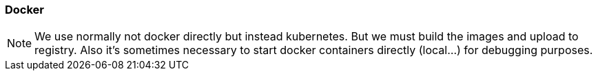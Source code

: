 // SPDX-License-Identifier: MIT
[[section-infrastructure-setup-docker]]

=== Docker

NOTE:  We use normally not docker directly but instead kubernetes.
       But we must build the images and upload to registry. Also it's sometimes necessary to start docker containers directly (local...) for debugging
       purposes.

